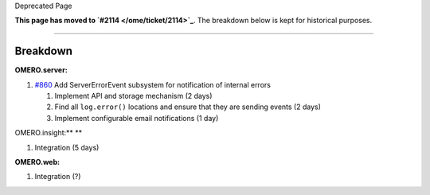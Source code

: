 Deprecated Page

**This page has moved to `#2114 </ome/ticket/2114>`_**. The breakdown
below is kept for historical purposes.

--------------

Breakdown
---------

**OMERO.server:**

#. `#860 </ome/ticket/860>`_ Add ServerErrorEvent subsystem for
   notification of internal errors

   #. Implement API and storage mechanism (2 days)
   #. Find all ``log.error()`` locations and ensure that they are
      sending events (2 days)
   #. Implement configurable email notifications (1 day)

OMERO.insight:\ **
**

#. Integration (5 days)

**OMERO.web:**

#. Integration (?)
